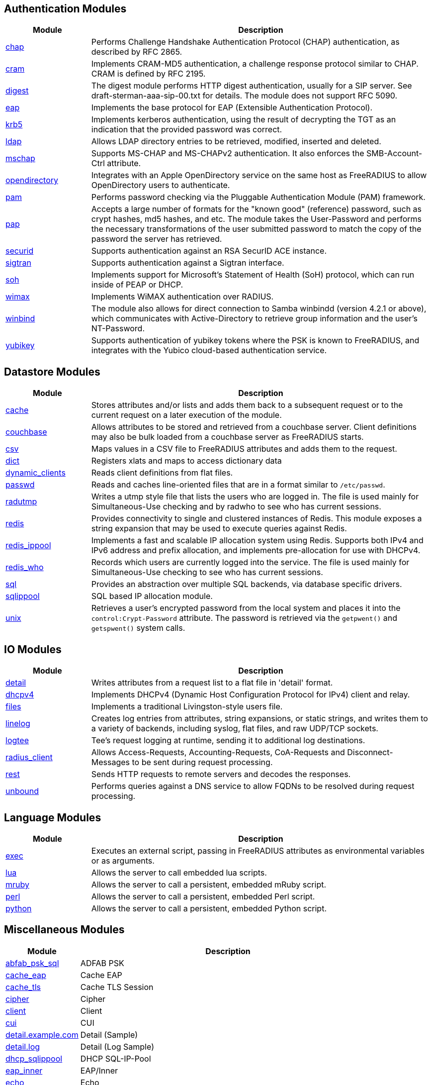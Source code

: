 == Authentication Modules
[options="header"]
[cols="20%,80%"]
|=====
| Module | Description
| xref:chap.adoc[chap]	| Performs Challenge Handshake Authentication Protocol (CHAP) authentication, as described by RFC 2865.
| xref:cram.adoc[cram]	| Implements CRAM-MD5 authentication, a challenge response protocol similar to CHAP. CRAM is defined by RFC 2195.
| xref:digest.adoc[digest]	| The digest module performs HTTP digest authentication, usually for a SIP server. See draft-sterman-aaa-sip-00.txt for
details. The module does not support RFC 5090.
| xref:eap.adoc[eap]	| Implements the base protocol for EAP (Extensible Authentication Protocol).
| xref:krb5.adoc[krb5]	| Implements kerberos authentication, using the result of decrypting the TGT as an indication that the provided
password was correct.
| xref:ldap.adoc[ldap]	| Allows LDAP directory entries to be retrieved, modified, inserted and deleted.
| xref:mschap.adoc[mschap]	| Supports MS-CHAP and MS-CHAPv2 authentication. It also enforces the SMB-Account-Ctrl attribute.
| xref:opendirectory.adoc[opendirectory]	| Integrates with an Apple OpenDirectory service on the same host as FreeRADIUS to allow OpenDirectory users to
authenticate.
| xref:pam.adoc[pam]	| Performs password checking via the Pluggable Authentication Module (PAM) framework.
| xref:pap.adoc[pap]	| Accepts a large number of formats for the "known good" (reference) password, such as crypt hashes, md5 hashes,
and etc. The module takes the User-Password and performs the necessary transformations of the user submitted password
to match the copy of the password the server has retrieved.
| xref:securid.adoc[securid]	| Supports authentication against an RSA SecurID ACE instance.
| xref:sigtran.adoc[sigtran]	| Supports authentication against a Sigtran interface.
| xref:soh.adoc[soh]	| Implements support for Microsoft's Statement of Health (SoH) protocol, which can run inside of PEAP or DHCP.
| xref:wimax.adoc[wimax]	| Implements WiMAX authentication over RADIUS.
| xref:winbind.adoc[winbind]	| The module also allows for direct connection to Samba winbindd (version 4.2.1 or above), which communicates with
Active-Directory to retrieve group information and the user's NT-Password.
| xref:yubikey.adoc[yubikey]	| Supports authentication of yubikey tokens where the PSK is known to FreeRADIUS, and integrates with the Yubico
cloud-based authentication service.
|=====

== Datastore Modules
[options="header"]
[cols="20%,80%"]
|=====
| Module | Description
| xref:cache.adoc[cache]	| Stores attributes and/or lists and adds them back to a subsequent request or to the current request on a later execution
of the module.
| xref:couchbase.adoc[couchbase]	| Allows attributes to be stored and retrieved from a couchbase server. Client definitions may also be bulk loaded from a
couchbase server as FreeRADIUS starts.
| xref:csv.adoc[csv]	| Maps values in a CSV file to FreeRADIUS attributes and adds them to the request.
| xref:dict.adoc[dict]	| Registers xlats and maps to access dictionary data
| xref:dynamic_clients.adoc[dynamic_clients]	| Reads client definitions from flat files.
| xref:passwd.adoc[passwd]	| Reads and caches line-oriented files that are in a format similar to ``/etc/passwd``.
| xref:radutmp.adoc[radutmp]	| Writes a utmp style file that lists the users who are logged in. The file is used mainly for Simultaneous-Use checking
and by radwho to see who has current sessions.
| xref:redis.adoc[redis]	| Provides connectivity to single and clustered instances of Redis. This module exposes a string expansion that may be
used to execute queries against Redis.
| xref:redis_ippool.adoc[redis_ippool]	| Implements a fast and scalable IP allocation system using Redis. Supports both IPv4 and IPv6 address and prefix
allocation, and implements pre-allocation for use with DHCPv4.
| xref:redis_who.adoc[redis_who]	| Records which users are currently logged into the service. The file is used mainly for Simultaneous-Use checking to see
who has current sessions.
| xref:sql.adoc[sql]	| Provides an abstraction over multiple SQL backends, via database specific drivers.
| xref:sqlippool.adoc[sqlippool]	| SQL based IP allocation module.
| xref:unix.adoc[unix]	| Retrieves a user's encrypted password from the local system and places it into the ``control:Crypt-Password`` attribute.
The password is retrieved via the ``getpwent()`` and ``getspwent()`` system calls.
|=====

== IO Modules
[options="header"]
[cols="20%,80%"]
|=====
| Module | Description
| xref:detail.adoc[detail]	| Writes attributes from a request list to a flat file in 'detail' format.
| xref:dhcpv4.adoc[dhcpv4]	| Implements DHCPv4 (Dynamic Host Configuration Protocol for IPv4) client and relay.
| xref:files.adoc[files]	| Implements a traditional Livingston-style users file.
| xref:linelog.adoc[linelog]	| Creates log entries from attributes, string expansions, or static strings, and writes them to a variety of backends,
including syslog, flat files, and raw UDP/TCP sockets.
| xref:logtee.adoc[logtee]	| Tee's request logging at runtime, sending it to additional log destinations.
| xref:radius_client.adoc[radius_client]	| Allows Access-Requests, Accounting-Requests, CoA-Requests and Disconnect-Messages to be sent during request processing.
| xref:rest.adoc[rest]	| Sends HTTP requests to remote servers and decodes the responses.
| xref:unbound.adoc[unbound]	| Performs queries against a DNS service to allow FQDNs to be resolved during request processing.
|=====

== Language Modules
[options="header"]
[cols="20%,80%"]
|=====
| Module | Description
| xref:exec.adoc[exec]	| Executes an external script, passing in FreeRADIUS attributes as environmental variables or as arguments.
| xref:lua.adoc[lua]	| Allows the server to call embedded lua scripts.
| xref:mruby.adoc[mruby]	| Allows the server to call a persistent, embedded mRuby script.
| xref:perl.adoc[perl]	| Allows the server to call a persistent, embedded Perl script.
| xref:python.adoc[python]	| Allows the server to call a persistent, embedded Python script.
|=====

== Miscellaneous Modules
[options="header"]
[cols="20%,80%"]
|=====
| Module | Description
| xref:abfab_psk_sql.adoc[abfab_psk_sql]	| ADFAB PSK
| xref:cache_eap.adoc[cache_eap]	| Cache EAP
| xref:cache_tls.adoc[cache_tls]	| Cache TLS Session
| xref:cipher.adoc[cipher]	| Cipher
| xref:client.adoc[client]	| Client
| xref:cui.adoc[cui]	| CUI
| xref:detail.example.com.adoc[detail.example.com]	| Detail (Sample)
| xref:detail.log.adoc[detail.log]	| Detail (Log Sample)
| xref:dhcp_sqlippool.adoc[dhcp_sqlippool]	| DHCP SQL-IP-Pool
| xref:eap_inner.adoc[eap_inner]	| EAP/Inner
| xref:echo.adoc[echo]	| Echo
| xref:etc_group.adoc[etc_group]	| etc_group
| xref:isc_dhcp.adoc[isc_dhcp]	| isc_dhcp
| xref:mac2ip.adoc[mac2ip]	| Mac2IP
| xref:mac2vlan.adoc[mac2vlan]	| Mac2Vlan
| xref:ntlm_auth.adoc[ntlm_auth]	| NTLM Auth
| xref:radius.adoc[radius]	| Radius
| xref:rediswho.adoc[rediswho]	| REDISWho
| xref:smbpasswd.adoc[smbpasswd]	| SMBPasswd
| xref:sradutmp.adoc[sradutmp]	| sRadutmp
| xref:stats.adoc[stats]	| Stats
|=====

== Policy Modules
[options="header"]
[cols="20%,80%"]
|=====
| Module | Description
| xref:always.adoc[always]	| Returns a pre-configured result code such as 'ok', 'noop', 'reject' etc...
| xref:attr_filter.adoc[attr_filter]	| Filters attributes in a request. Can delete attributes or permit them to have only certain values.
| xref:date.adoc[date]	| Converts date strings between user configurable formats.
| xref:delay.adoc[delay]	| Introduces an artificial non-blocking delay when processing a request.
| xref:escape.adoc[escape]	| Escapes and unescapes strings using the MIME escape format
| xref:example.adoc[example]	| An example module to use as a template when writing new modules.
An example module to use as a template when writing new modules.
| xref:expiration.adoc[expiration]	| Determines whether a user account has expired, with the expiration time set by another module.
| xref:expr.adoc[expr]	| Registers a string expansion "%{expr:}" that allows basic arithmetic and binary operations.
| xref:idn.adoc[idn]	| Converts internationalized domain names to ASCII.
| xref:json.adoc[json]	| Parses JSON strings into an in memory format using the json-c library.
| xref:logintime.adoc[logintime]	| Enforces the time span during which a user may login to the system.
| xref:sometimes.adoc[sometimes]	| Is a hashing and distribution protocol, that will sometimes return one code or another depending on the input value
configured.
| xref:sqlcounter.adoc[sqlcounter]	| Records statistics for users such as data transfer and session time, and prevent further logins when limits are reached.
| xref:test.adoc[test]	| Contains test stubs for CIT and the ``make test`` build target.
| xref:unpack.adoc[unpack]	| Unpacks binary data from octets type attributes into individual attributes.
| xref:utf8.adoc[utf8]	| Checks all attributes of type string in the current request, to ensure that they only contain valid UTF8 sequences.
|=====

